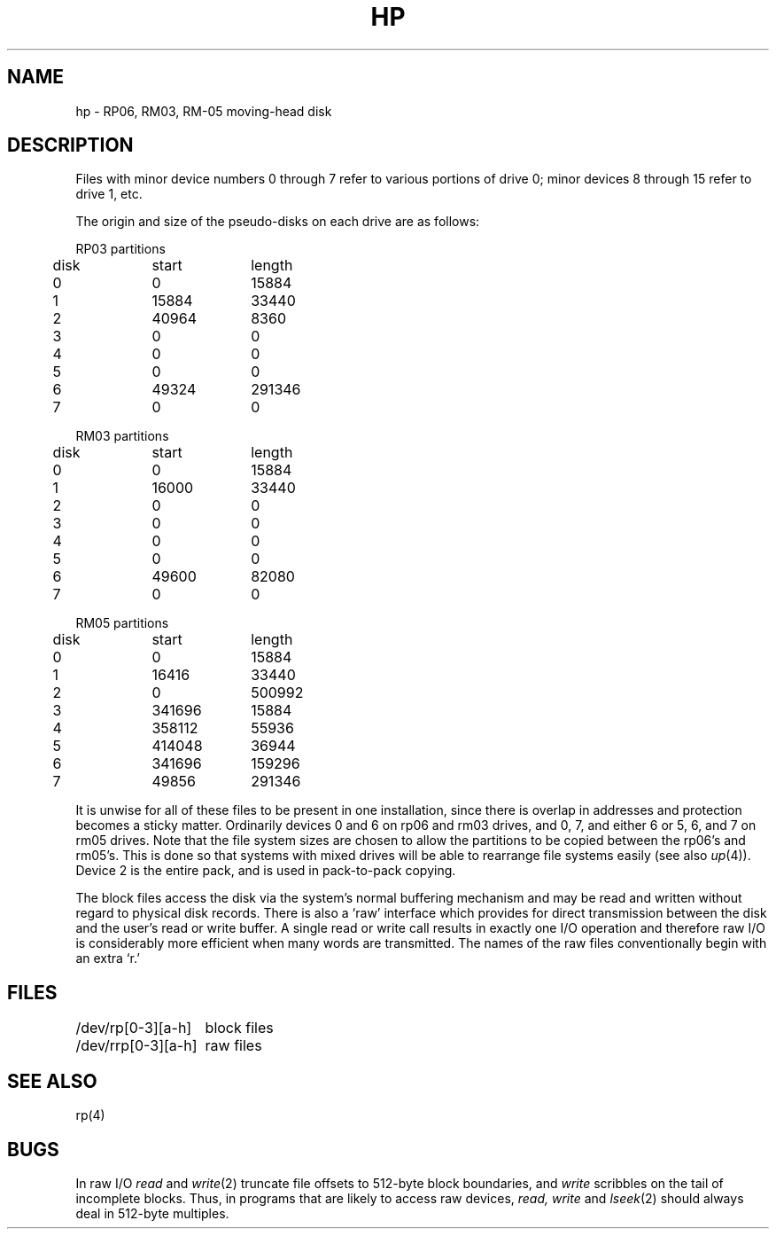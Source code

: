.TH HP 4 
.UC 4
.SH NAME
hp \- RP06, RM03, RM-05 moving-head disk
.SH DESCRIPTION
Files with minor device numbers 0 through 7 refer to various portions
of drive 0;
minor devices 8 through 15 refer to drive 1, etc.
.PP
The origin and size of the pseudo-disks on each drive are
as follows:
.PP
.nf
.ta .5i +\w'000000    'u +\w'000000    'u
RP03 partitions
	disk	start	length
	0	0	15884
	1	15884	33440
	2	40964	8360
	3	0	0
	4	0	0
	5	0	0
	6	49324	291346
	7	0	0
.PP
.nf
RM03 partitions
	disk	start	length
	0	0	15884
	1	16000	33440
	2	0	0
	3	0	0
	4	0	0
	5	0	0
	6	49600	82080
	7	0	0
.PP
.nf
RM05 partitions
	disk	start	length
	0	0	15884
	1	16416	33440
	2	0	500992
	3	341696	15884
	4	358112	55936
	5	414048	36944
	6	341696	159296
	7	49856	291346
.fi
.DT
.PP
It is unwise for all of these files to be present in one installation,
since there is overlap in addresses and protection becomes
a sticky matter.
Ordinarily devices 0 and 6
on rp06 and rm03 drives,
and 0, 7, and either 6 or 5, 6, and 7 on rm05 drives.
Note that the file system sizes are chosen to allow the partitions
to be copied between the rp06's and rm05's.
This is done so that systems with mixed drives
will be able to rearrange file systems easily
(see also
.IR up (4)).
Device 2 is the entire pack,
and is used in pack-to-pack copying.
.PP
The
block
files
access the disk via the system's normal
buffering mechanism
and may be read and written without regard to
physical disk records.
There is also a `raw' interface
which provides for direct transmission between the disk
and the user's read or write buffer.
A single read or write call results in exactly one I/O operation
and therefore raw I/O is considerably more efficient when
many words are transmitted.
The names of the raw files
conventionally
begin with
an extra `r.'
.SH FILES
.ta 2i
/dev/rp[0-3][a-h]	block files
.br
/dev/rrp[0-3][a-h]	raw files
.SH SEE ALSO
rp(4)
.SH BUGS
In raw I/O
.I read
and
.IR write (2)
truncate file offsets to 512-byte block boundaries,
and
.I write
scribbles on the tail of incomplete blocks.
Thus,
in programs that are likely to access raw devices,
.I read, write
and
.IR lseek (2)
should always deal in 512-byte multiples.
